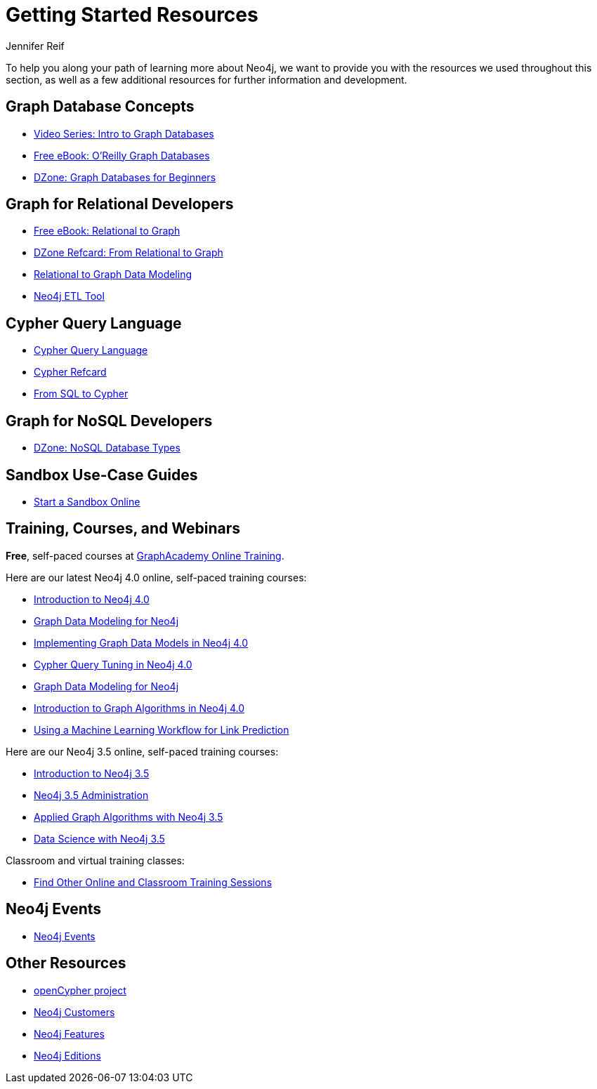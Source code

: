 = Getting Started Resources
:author: Jennifer Reif
:category: documentation
:tags: get-started, introduction, resources, neo4j-help, cypher, graph, nosql-graph, neo4j-training
:page-pagination:
:page-comments:

[#getting-started-resources]
To help you along your path of learning more about Neo4j, we want to provide you with the resources we used throughout this section, as well as a few additional resources for further information and development.

[#graphdb-resources]
== Graph Database Concepts
* https://www.youtube.com/watch?v=5Tl8WcaqZoc&list=PL9Hl4pk2FsvWM9GWaguRhlCQ-pa-ERd4U[Video Series: Intro to Graph Databases^]
* https://neo4j.com/graph-databases-book/[Free eBook: O'Reilly Graph Databases^]
* https://dzone.com/articles/graph-databases-for-beginners-native-vs-non-native[DZone: Graph Databases for Beginners^]

[#rdbms-graph-resources]
== Graph for Relational Developers
* https://neo4j.com/resources/rdbms-developer-graph-white-paper/[Free eBook: Relational to Graph^]
* https://dzone.com/refcardz/from-relational-to-graph-a-developers-guide[DZone Refcard: From Relational to Graph^]
* https://neo4j.com/developer/data-modeling/[Relational to Graph Data Modeling^]
* https://medium.com/neo4j/tap-into-hidden-connections-translating-your-relational-data-to-graph-d3a2591d4026[Neo4j ETL Tool^]

[#cypher-resources]
== Cypher Query Language
* https://neo4j.com/developer/cypher/[Cypher Query Language^]
* https://neo4j.com/docs/cypher-refcard/current/[Cypher Refcard^]
* https://neo4j.com/developer/guide-sql-to-cypher/[From SQL to Cypher^]

[#nosql-graph-resources]
== Graph for NoSQL Developers
* https://dzone.com/articles/nosql-database-types-1[DZone: NoSQL Database Types^]

[#sandbox-resources]
== Sandbox Use-Case Guides
* link:/sandbox/?ref=developer-start-resources[Start a Sandbox Online^]

[#training-resources]
== Training, Courses, and Webinars

*Free*, self-paced courses at https://neo4j.com/graphacademy/online-training/[GraphAcademy Online Training^].

Here are our latest Neo4j 4.0 online, self-paced training courses:

* https://neo4j.com/graphacademy/online-training/introduction-to-neo4j-40/[Introduction to Neo4j 4.0^]
* https://neo4j.com/graphacademy/online-training/graph-data-modeling/[Graph Data Modeling for Neo4j^]
* https://neo4j.com/graphacademy/online-training/implementing-graph-data-models-40/[Implementing Graph Data Models in Neo4j 4.0^]
* https://neo4j.com/graphacademy/online-training/cypher-query-tuning-40/[Cypher Query Tuning in Neo4j 4.0^]
* https://neo4j.com/graphacademy/online-training/graph-data-modeling/[Graph Data Modeling for Neo4j^]
* https://neo4j.com/graphacademy/online-training/intro-graph-algos-40/[Introduction to Graph Algorithms in Neo4j 4.0^]
* https://neo4j.com/graphacademy/online-training/gds-data-science/[Using a Machine Learning Workflow for Link Prediction^]


Here are our Neo4j 3.5 online, self-paced training courses:

* https://neo4j.com/graphacademy/online-training/introduction-to-neo4j/[Introduction to Neo4j 3.5]
* https://neo4j.com/graphacademy/online-training/neo4j-administration/[Neo4j 3.5 Administration]
* https://neo4j.com/graphacademy/online-training/applied-graph-algorithms/[Applied Graph Algorithms with Neo4j 3.5]
* https://neo4j.com/graphacademy/online-training/data-science/[Data Science with Neo4j 3.5]

Classroom and virtual training classes:

* https://neo4j.com/events/world/training/[Find Other Online and Classroom Training Sessions^]

[#neo4j-events]
== Neo4j Events
* https://neo4j.com/events/world/all/[Neo4j Events]

[#other-neo4j-resources]
== Other Resources
* http://www.opencypher.org/[openCypher project^]
* https://neo4j.com/customers/[Neo4j Customers^]
* link:/developer/get-started/graph-database#_what_is_neo4j[Neo4j Features^]
* http://neo4j.com/editions/[Neo4j Editions^]
